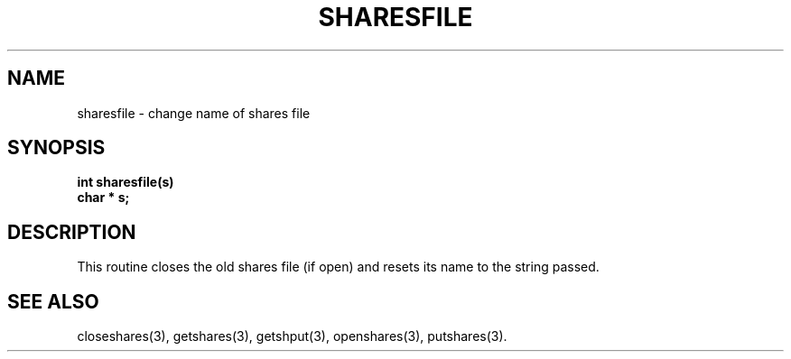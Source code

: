 .TH SHARESFILE 3 SHARE
.SH NAME
sharesfile \- change name of shares file
.SH SYNOPSIS
.B "int sharesfile(s)"
.br
.B "char * s;"
.SH DESCRIPTION
This routine
closes the old shares file (if open)
and resets its name to the string passed.
.SH "SEE ALSO"
closeshares(3),
getshares(3),
getshput(3),
openshares(3),
putshares(3).
